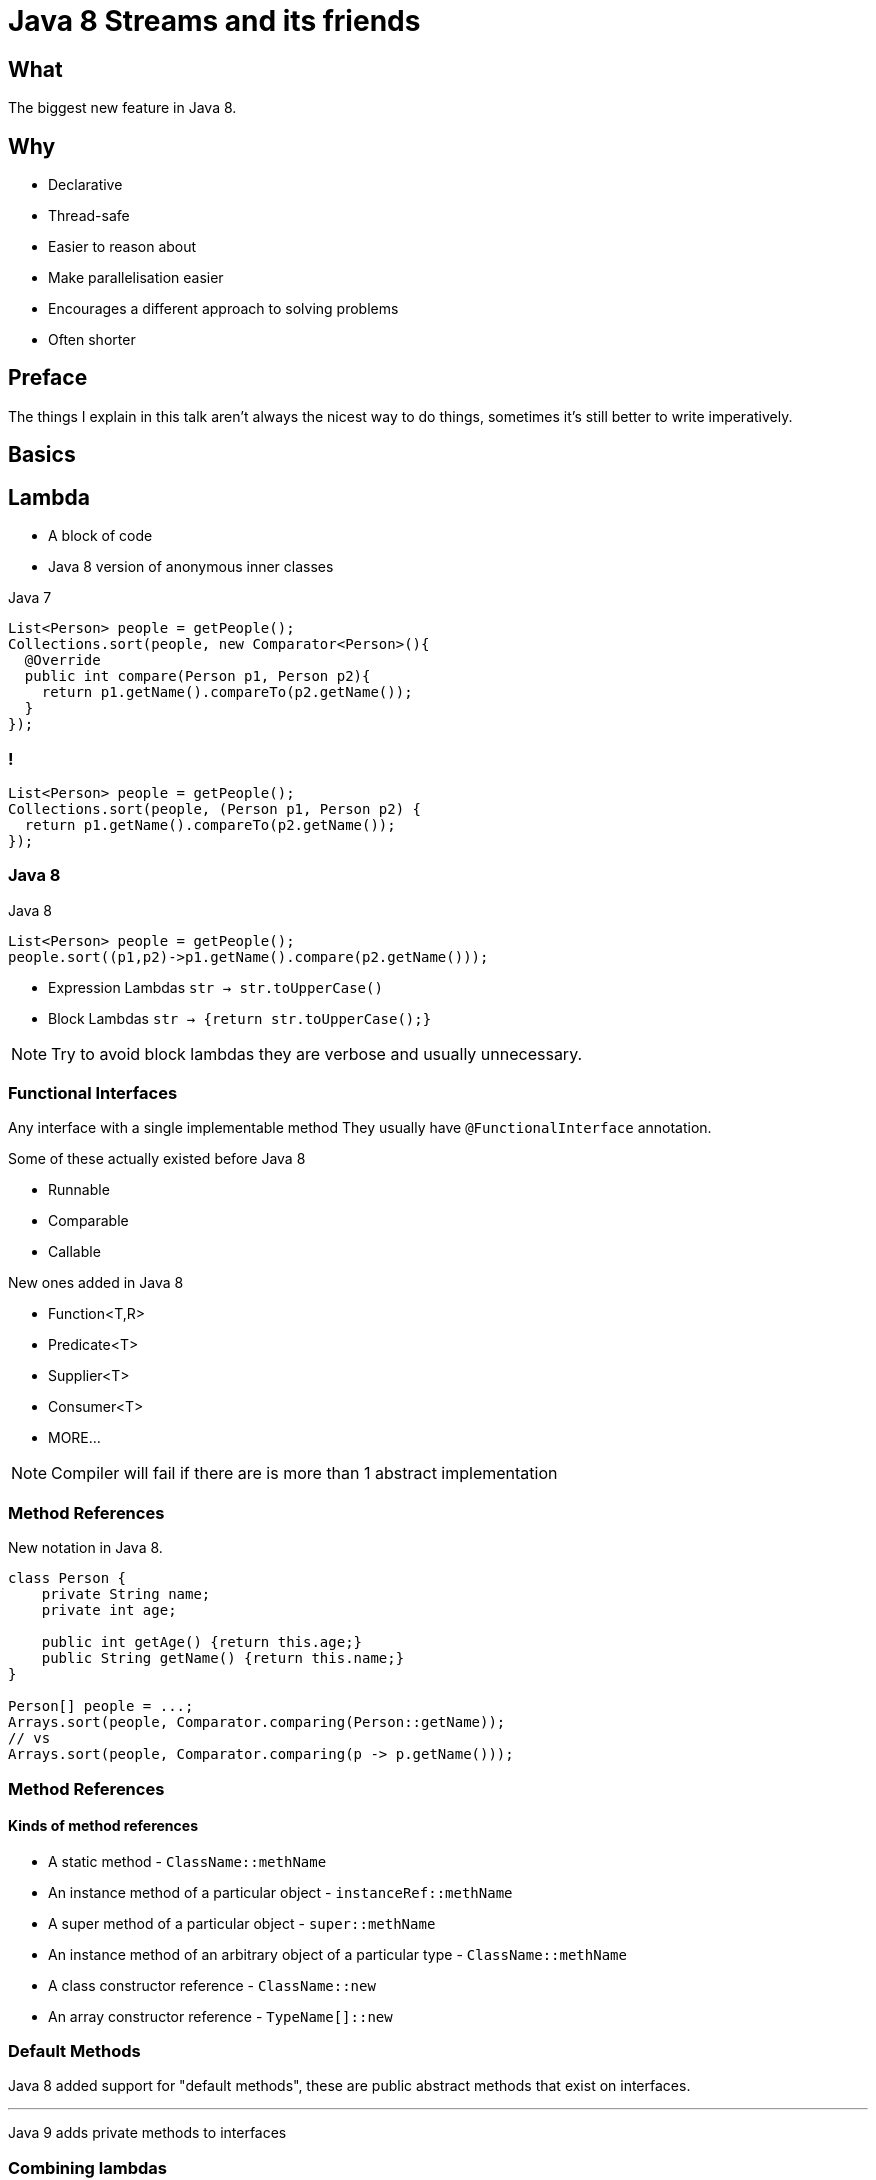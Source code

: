 = Java 8 Streams and its friends

++++
<style>
  .backgrounds{background-color: #fdf6e3; margin: 0px;}
</style>
++++

== What
The biggest new feature in Java 8.


== Why
* Declarative
* Thread-safe
* Easier to reason about
* Make parallelisation easier
* Encourages a different approach to solving problems
* Often shorter

== Preface

The things I explain in this talk aren't always the nicest way to do things, sometimes it's still better to write imperatively.

== Basics

== Lambda
* A block of code
* Java 8 version of anonymous inner classes

[source, java]
.Java 7
----
List<Person> people = getPeople();
Collections.sort(people, new Comparator<Person>(){
  @Override
  public int compare(Person p1, Person p2){
    return p1.getName().compareTo(p2.getName());
  }
});
----

[notitle]
=== !
[source,java]
----
List<Person> people = getPeople();
Collections.sort(people, (Person p1, Person p2) {
  return p1.getName().compareTo(p2.getName());
});
----

=== Java 8

[source,java]
.Java 8
----
List<Person> people = getPeople();
people.sort((p1,p2)->p1.getName().compare(p2.getName()));
----

* Expression Lambdas
  `str -> str.toUpperCase()`

* Block Lambdas
  `str -> {return str.toUpperCase();}`

[NOTE.speaker]
--
Try to avoid block lambdas they are verbose and usually unnecessary.
--


=== Functional Interfaces
Any interface with a single implementable method
They usually have `@FunctionalInterface` annotation.

Some of these actually existed before Java 8

* Runnable
* Comparable
* Callable

New ones added in Java 8

* Function<T,R>
* Predicate<T>
* Supplier<T>
* Consumer<T>
* MORE...


[NOTE.speaker]
--
Compiler will fail if there are is more than 1 abstract implementation
--

=== Method References

New notation in Java 8.

[source,java]
----
class Person {
    private String name;
    private int age;

    public int getAge() {return this.age;}
    public String getName() {return this.name;}
}

Person[] people = ...;
Arrays.sort(people, Comparator.comparing(Person::getName));
// vs
Arrays.sort(people, Comparator.comparing(p -> p.getName()));
----

=== Method References
==== Kinds of method references

[%step]
* A static method  - `ClassName::methName`
* An instance method of a particular object - `instanceRef::methName`
* A super method of a particular object - `super::methName`
* An instance method of an arbitrary object of a particular type  - `ClassName::methName`
* A class constructor reference - `ClassName::new`
* An array constructor reference - `TypeName[]::new`

=== Default Methods

Java 8 added support for "default methods", these are public abstract methods that exist on interfaces.

'''

Java 9 adds private methods to interfaces

=== Combining lambdas

There are a number of ways to combine lambdas

=== Predicates

[source, java]
.example of `negate` and `or`
----
Predicate<ResponseMsgType> isError =
                        type -> type.getStatus().equals(STATUS_ERROR);
Predicate<ResponseMsgType> faultFree =
                        type -> type.getFaults().getFault().isEmpty();

boolean containsError = Stream.of(responseMessages)
          .anyMatch(isError.or(faultFree.negate()));
----

=== Other common methods

[source,java]
----
Function<Integer, Integer> times2 = e -> e * 2;

Function<Integer, Integer> squared = e -> e * e;
----

[source,java]
----
times2.compose(squared).apply(4);
// 32

times2.andThen(squared).apply(4);
// 64
----

No Real Currying 😭 (see VAVR and JOOλ)

=== Checked Exceptions
* Beware of methods that throw checked exceptions in streams
* You will have to write your own functional interface which will not play nice with others or wrap your lambdas
* Some utilities exist to capture checked exceptions and convert them to unchecked exceptions
* VAVR has a nicer solution http://www.vavr.io/vavr-docs/#_try[(TRY monad)]
* https://stackoverflow.com/questions/27644361/how-can-i-throw-checked-exceptions-from-inside-java-8-streams[Interesting thread on stackoverflow]

=== We can use the utility in other ways

https://github.com/OpenGamma/Strata/blob/master/modules/collect/src/main/java/com/opengamma/strata/collect/Unchecked.java[OpenGamma-Strata-Collect]

[source,java]
----
URL url = Unchecked.wrap(() -> new URL("http://google.com/"));
----

We no longer have to handle the exception. They are automatically wrapped up and hidden.
Tidy utility for wrapping checked exceptions in an runtime exception.

=== Help with testing

[source,java]
.AssertJ has lots of nice things e.g.
----
assertThatThrownBy(() -> someObj.someMethod())
         .throws(SomeException.class)
          .hasMessage("dang");
----

== Optional
* A object that has 2 states
  ** some value
  ** no value
* Designed to help deal the the https://www.infoq.com/presentations/Null-References-The-Billion-Dollar-Mistake-Tony-Hoare["Billion Dollar Mistake"] - null
* Enables more declarative way to deal with nulls
* Not serializable (https://stackoverflow.com/questions/24547673/why-java-util-optional-is-not-serializable-how-to-serialize-the-object-with-suc[stackoverflow thread])

=== How Optional should be used

* Methods should always return Optional<T> if the return type can be null
* Methods should very rarely/never accept Optional as a parameter
* Don't ever let Optional be null
  ** Most good static code analysis should pick this up

=== Key to making good use of Optional is the orElse... methods

[source,java]
----
public Optional<Customer> getCustomer(String id)...

Customer customer = getCustomer(id).orElse(new Customer());

// or

Customer customer = getCustomer(id).orElseThrow(
                                          CustomerNotFoundException::new);
----

=== Avoid isPresent

This is not how Optional should be used.

You might as well use nulls.

[source,java]
----
Optional<Customer> customer = getCustomer(id);
if (customer.isPresent()) {
  ...

----

*isPresent is improved in Java9 😊

== Streams
* Most loops are the same
* Repetitive design patterns
* Abstract out the repetitive parts and use Functions to describe the bits we care about
* Can be a bit hard to pick up if you are use to Imperative style of programming

=== Lets see one

[source,java]
.Imperitive style
----
List<Customer> customers = getCustomers();
List<String> emailAddresses = new ArrayList<>();

for (Customer customer : customers) {
  if (StringUtils.isNotBlank(customer.getEmail())) {
    emailAddresses.add(customer.getEmail());
  }
}
----

[source, java]
.Declarative style
----
public String getEmail() {...

List<Customer> customers = getCustomers();
List<String> emailAddresses = customers.stream()
   .map(Customer::getEmail)
   .filter(StringUtils::isNotBlank)
   .collect(Collectors.toList());
----

=== Stream and Optionals

Surprisingly there is a bit of a hole in Java 8, It's solved in Java 9
https://bugs.openjdk.java.net/browse/JDK-8050820

[source, java]
.Declarative style with Optional
----
static <T> Stream<T> streamopt(Optional<T> opt) {
  return opt.map(Stream::of).orElse(Stream::empty);
}

public Optional<String> getEmail() {...

List<Customer> customers = getCustomers();
List<String> emailAddresses = customers.stream()
   .map(Customer::getEmail)
   .flatMap(scratch_1::streamopt)
   .filter(StringUtils::isNotBlank)
   .collect(Collectors.toList());
----


=== Collectors

* Collectors class holds lots of power
* It has loads of useful ways to turn your stream into something else.

=== Imperative vs Declarative

[source, java]
.Imperative way to build a String
----
List<Customer> customers = getCustomers();

StringBuilder sb = new StringBuilder();

for (int i = 0; i < customers.size() -1; i++ ) {
  sb.append(customers.get(i).getName());
  sb.append(", ");
}

sb.append(customers.get(customers.size()-1).getName());

sb.toString();
----

[source, java]
.Declarative example using Collectors.joining
----
List<Customer> customers = getCustomers();

String names = customers.stream()
                        .map(Customer::getName)
                        .collect(Collectors.joining(", "));
----

=== Streams are Lazy

[source, java]
----
List<Integer> ints = IntStream.rangeClosed(1, 100)
        .map(i -> {
            System.out.println(i);
            return i * 2;
        })
        .limit(5)
        .boxed()
        .collect(Collectors.toList());

System.out.println(ints);

// 1
// 2
// 3
// 4
// 5
// [2, 4, 6, 8, 10]
----

== Parallelism

A big part the focus for Java 8 Streams was to make sure that everything works in parallel.

[source,java]
.Simple Example
----
// list contains 10 elements

list.stream()
    .forEach(wrap(() -> Thread.sleep(3000)));
// Took 30032ms

list.parallelStream()
    .forEach(wrap(() -> Thread.sleep(3000)));
// Took 6014ms
----

The number of threads in the Parallel thread pool can be set via

[source, java]
----
--Djava.util.concurrent.ForkJoinPool.common.parallelism=10
----

=== Custom Thread Pools

The example in the previous slide used the default ForkJoinPool which is shared by across the JVM and by default only has size (numbers of cores-1).

We can also create our own thread pools and use them. This is a bit of a trick and wasn't explicitly designed to work like this.

[source, java]
.ForkJoinPool example
----
ForkJoinPool forkJoinPool = new ForkJoinPool(10);

forkJoinPool.submit(() ->
        list.parallelStream()
            .forEach(wrap(() -> Thread.sleep(3000)))
).get();
// Took 3006ms
----


[notitle]
== Functional++
Compared to other languages like Scala and Clojure the higher-order functions and Monads offered by Java 8 are pretty limited. Luckily there are an abundance of libraries that try to fill the gap.

https://www.vavr.io/[vavr (Formerly JΛVΛSLANG)]🌟1894

https://github.com/jOOQ/jOOL[JOOλ(JOOL)]🌟1045

https://github.com/amaembo/streamex[StreamEx]🌟693

== Learning resources

* https://www.youtube.com/watch?v=dlzMV83RTtw[Refactoring to Java 8 by Trisha Gee]
* https://www.youtube.com/watch?v=1OpAgZvYXLQ[Get a Taste of Lambdas and Get Addicted to Streams by Venkat Subramaniam] Warning it's 2 3/4 hours
* https://www.youtube.com/watch?v=e4MT_OguDKg[Design Patterns in the Light of Lambda Expressions by Subramaniam]

* https://www.youtube.com/watch?v=7BC5k9lEOWE[Thinking in Parallel]

* https://medium.com/@johnmcclean[John McClean's Blog] - great blog, most of the articles focus on Reactive Streams though

== My slides are available on Nowhere yet

Source:

https://github.com/Conorrr/java8-streams

Slides:

https://conorrr.github.io/java8-streams/

Printable Slides:

https://conorrr.github.io/java8-streams/?print-pdf
